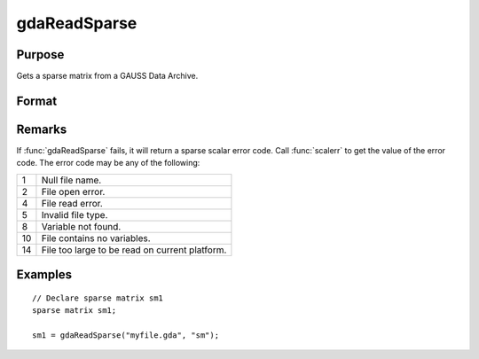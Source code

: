 
gdaReadSparse
==============================================

Purpose
----------------

Gets a sparse matrix from a GAUSS Data Archive.

Format
----------------
.. function:: sm = gdaReadSparse(filename, varname)

    :param filename: name of data file.
    :type filename: string

    :param varname: name of sparse matrix variable in the GDA.
    :type varname: string

    :returns: **sm** (*sparse matrix*) .- The data contained in the variables in *varname*.

Remarks
-------

If :func:`gdaReadSparse` fails, it will return a sparse scalar error code. Call
:func:`scalerr` to get the value of the error code. The error code may be any of
the following:

+----+-----------------------------------------------------+
| 1  | Null file name.                                     |
+----+-----------------------------------------------------+
| 2  | File open error.                                    |
+----+-----------------------------------------------------+
| 4  | File read error.                                    |
+----+-----------------------------------------------------+
| 5  | Invalid file type.                                  |
+----+-----------------------------------------------------+
| 8  | Variable not found.                                 |
+----+-----------------------------------------------------+
| 10 | File contains no variables.                         |
+----+-----------------------------------------------------+
| 14 | File too large to be read on current platform.      |
+----+-----------------------------------------------------+


Examples
----------------

::

    // Declare sparse matrix sm1
    sparse matrix sm1;

    sm1 = gdaReadSparse("myfile.gda", "sm");

.. seealso:: Functions :func:`gdaRead`, :func:`gdaReadStruct`, :func:`gdaWrite`
